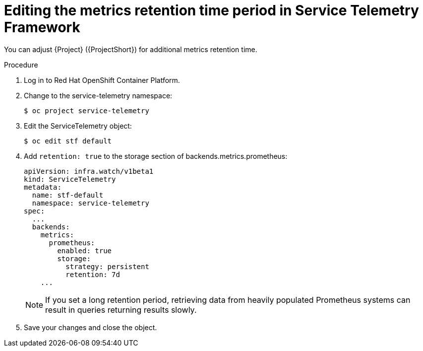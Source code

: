 
[id="editing-the-metrics-retention-time-period-in-service-telemetry-framework_{context}"]
= Editing the metrics retention time period in Service Telemetry Framework

[role="_abstract"]
You can adjust {Project} ({ProjectShort}) for additional metrics retention time.

.Procedure

. Log in to Red Hat OpenShift Container Platform.

. Change to the service-telemetry namespace:
+
----
$ oc project service-telemetry
----

. Edit the ServiceTelemetry object:
+
----
$ oc edit stf default
----

. Add `retention: true` to the storage section of backends.metrics.prometheus:
+
----
apiVersion: infra.watch/v1beta1
kind: ServiceTelemetry
metadata:
  name: stf-default
  namespace: service-telemetry
spec:
  ...
  backends:
    metrics:
      prometheus:
        enabled: true
        storage:
          strategy: persistent
          retention: 7d
    ...
----
+
[NOTE]
If you set a long retention period, retrieving data from heavily populated Prometheus systems can result in queries returning results slowly.

. Save your changes and close the object.

